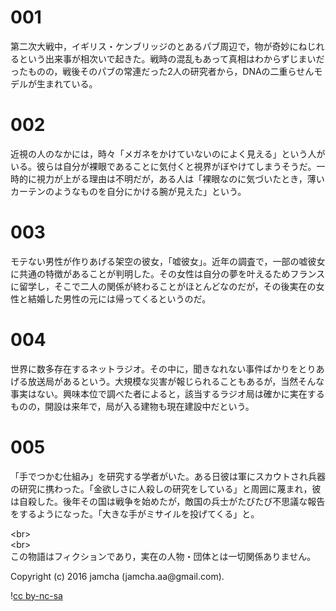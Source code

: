 #+OPTIONS: toc:nil
#+OPTIONS: \n:t

* 001
  第二次大戦中，イギリス・ケンブリッジのとあるパブ周辺で，物が奇妙にねじれるという出来事が相次いで起きた。戦時の混乱もあって真相はわからずじまいだったものの，戦後そのパブの常連だった2人の研究者から，DNAの二重らせんモデルが生まれている。

* 002
  近視の人のなかには，時々「メガネをかけていないのによく見える」という人がいる。彼らは自分が裸眼であることに気付くと視界がぼやけてしまうそうだ。一時的に視力が上がる理由は不明だが，ある人は「裸眼なのに気づいたとき，薄いカーテンのようなものを自分にかける腕が見えた」という。

* 003
  モテない男性が作りあげる架空の彼女，「嘘彼女」。近年の調査で，一部の嘘彼女に共通の特徴があることが判明した。その女性は自分の夢を叶えるためフランスに留学し，そこで二人の関係が終わることがほとんどなのだが，その後実在の女性と結婚した男性の元には帰ってくるというのだ。

* 004
  世界に数多存在するネットラジオ。その中に，聞きなれない事件ばかりをとりあげる放送局があるという。大規模な災害が報じられることもあるが，当然そんな事実はない。興味本位で調べた者によると，該当するラジオ局は確かに実在するものの，開設は来年で，局が入る建物も現在建設中だという。

* 005
  「手でつかむ仕組み」を研究する学者がいた。ある日彼は軍にスカウトされ兵器の研究に携わった。「金欲しさに人殺しの研究をしている」と周囲に蔑まれ，彼は自殺した。後年その国は戦争を始めたが，敵国の兵士がたびたび不思議な報告をするようになった。「大きな手がミサイルを投げてくる」と。

  <br>
  <br>
  この物語はフィクションであり，実在の人物・団体とは一切関係ありません。

  Copyright (c) 2016 jamcha (jamcha.aa@gmail.com).

  ![[http://i.creativecommons.org/l/by-nc-sa/4.0/88x31.png][cc by-nc-sa]]
